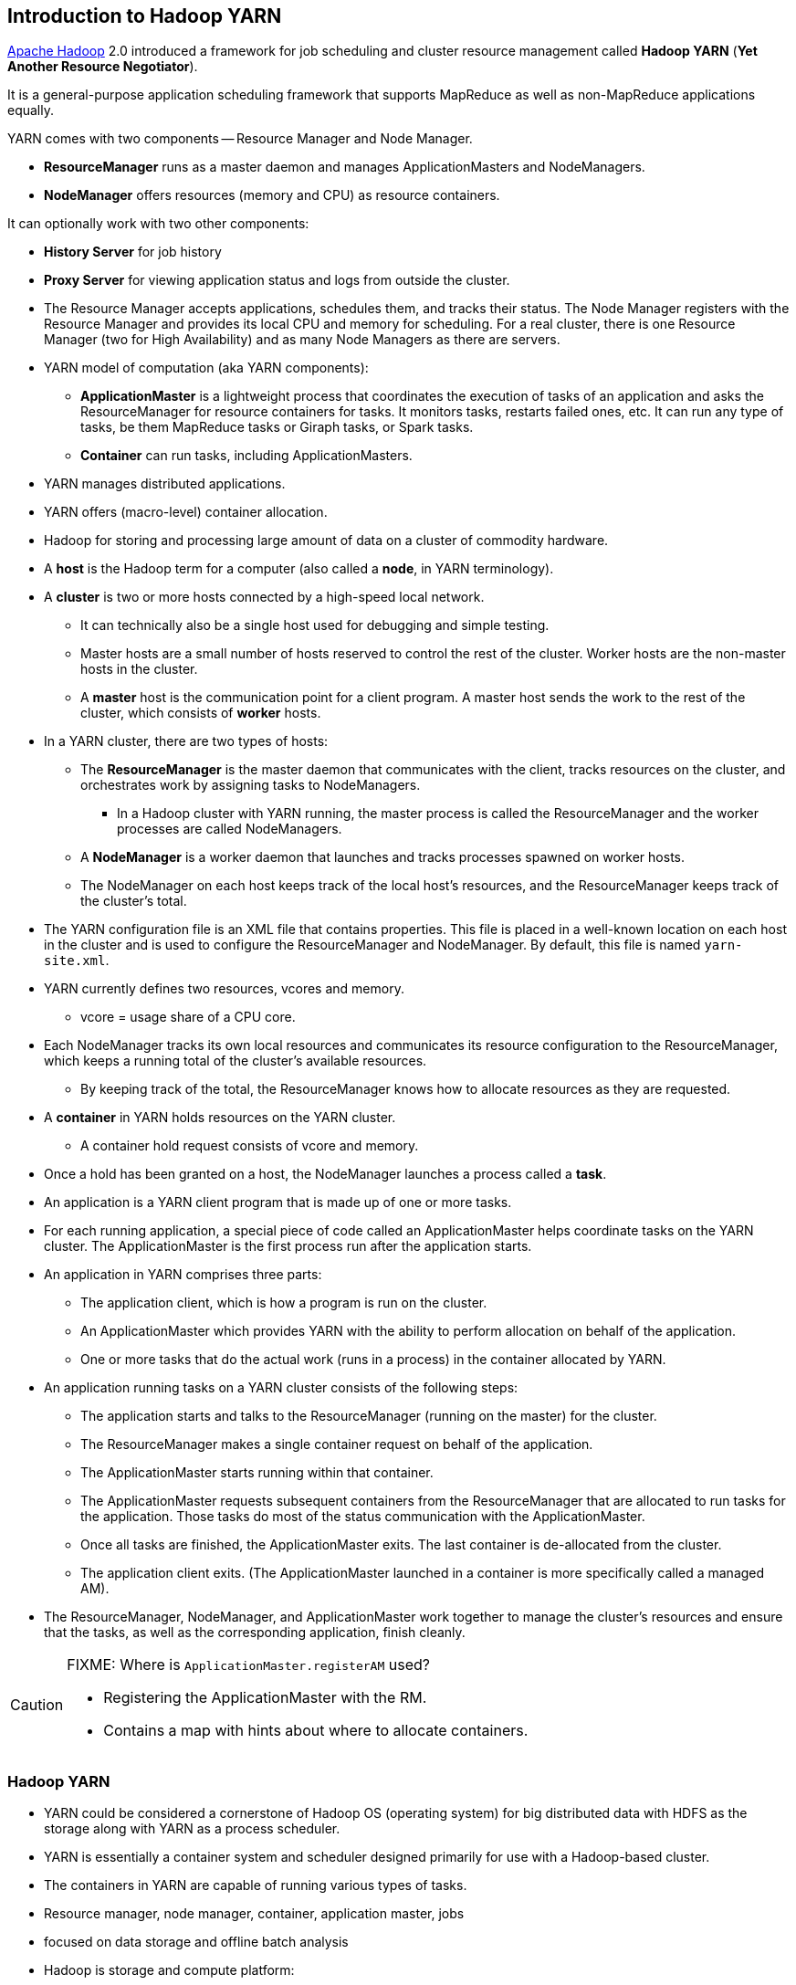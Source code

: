 == Introduction to Hadoop YARN

http://hadoop.apache.org/[Apache Hadoop] 2.0 introduced a framework for job scheduling and cluster resource management called *Hadoop YARN* (*Yet Another Resource Negotiator*).

It is a general-purpose application scheduling framework that supports MapReduce as well as non-MapReduce applications equally.

YARN comes with two components -- Resource Manager and Node Manager.

* *ResourceManager* runs as a master daemon and manages ApplicationMasters and NodeManagers.
* *NodeManager* offers resources (memory and CPU) as resource containers.

It can optionally work with two other components:

* *History Server* for job history
* *Proxy Server* for viewing application status and logs from outside the cluster.

* The Resource Manager accepts applications, schedules them, and tracks their status. The Node Manager registers with the Resource Manager and provides its local CPU and memory for scheduling. For a real cluster, there is one Resource Manager (two for High Availability) and as many Node Managers as there are servers.

* YARN model of computation (aka YARN components):
** *ApplicationMaster* is a lightweight process that coordinates the execution of tasks of an application and asks the ResourceManager for resource containers for tasks. It monitors tasks, restarts failed ones, etc. It can run any type of tasks, be them MapReduce tasks or Giraph tasks, or Spark tasks.

** *Container* can run tasks, including ApplicationMasters.
* YARN manages distributed applications.
* YARN offers (macro-level) container allocation.
* Hadoop for storing and processing large amount of data on a cluster of commodity hardware.

* A *host* is the Hadoop term for a computer (also called a *node*, in YARN terminology).
* A *cluster* is two or more hosts connected by a high-speed local network.
** It can technically also be a single host used for debugging and simple testing.
** Master hosts are a small number of hosts reserved to control the rest of the cluster. Worker hosts are the non-master hosts in the cluster.
** A *master* host is the communication point for a client program. A master host sends the work to the rest of the cluster, which consists of *worker* hosts.
* In a YARN cluster, there are two types of hosts:
** The *ResourceManager* is the master daemon that communicates with the client, tracks resources on the cluster, and orchestrates work by assigning tasks to NodeManagers.
*** In a Hadoop cluster with YARN running, the master process is called the ResourceManager and the worker processes are called NodeManagers.
** A *NodeManager* is a worker daemon that launches and tracks processes spawned on worker hosts.
** The NodeManager on each host keeps track of the local host’s resources, and the ResourceManager keeps track of the cluster’s total.
* The YARN configuration file is an XML file that contains properties. This file is placed in a well-known location on each host in the cluster and is used to configure the ResourceManager and NodeManager. By default, this file is named `yarn-site.xml`.
* YARN currently defines two resources, vcores and memory.
** vcore = usage share of a CPU core.
* Each NodeManager tracks its own local resources and communicates its resource configuration to the ResourceManager, which keeps a running total of the cluster’s available resources.
** By keeping track of the total, the ResourceManager knows how to allocate resources as they are requested.
* A *container* in YARN holds resources on the YARN cluster.
** A container hold request consists of vcore and memory.
* Once a hold has been granted on a host, the NodeManager launches a process called a *task*.
* An application is a YARN client program that is made up of one or more tasks.
* For each running application, a special piece of code called an ApplicationMaster helps coordinate tasks on the YARN cluster. The ApplicationMaster is the first process run after the application starts.
* An application in YARN comprises three parts:
** The application client, which is how a program is run on the cluster.
** An ApplicationMaster which provides YARN with the ability to perform allocation on behalf of the application.
** One or more tasks that do the actual work (runs in a process) in the container allocated by YARN.

* An application running tasks on a YARN cluster consists of the following steps:
** The application starts and talks to the ResourceManager (running on the master) for the cluster.
** The ResourceManager makes a single container request on behalf of the application.
** The ApplicationMaster starts running within that container.
** The ApplicationMaster requests subsequent containers from the ResourceManager that are allocated to run tasks for the application. Those tasks do most of the status communication with the ApplicationMaster.
** Once all tasks are finished, the ApplicationMaster exits. The last container is de-allocated from the cluster.
** The application client exits. (The ApplicationMaster launched in a container is more specifically called a managed AM).
* The ResourceManager, NodeManager, and ApplicationMaster work together to manage the cluster’s resources and ensure that the tasks, as well as the corresponding application, finish cleanly.

[CAUTION]
====
FIXME: Where is `ApplicationMaster.registerAM` used?

* Registering the ApplicationMaster with the RM.
* Contains a map with hints about where to allocate containers.
====

=== Hadoop YARN

* YARN could be considered a cornerstone of Hadoop OS (operating system) for big distributed data with HDFS as the storage along with YARN as a process scheduler.
* YARN is essentially a container system and scheduler designed primarily for use with a Hadoop-based cluster.
* The containers in YARN are capable of running various types of tasks.
* Resource manager, node manager, container, application master, jobs
* focused on data storage and offline batch analysis
* Hadoop is storage and compute platform:
** MapReduce is the computing part.
** HDFS is the storage.
* Hadoop is a resource and cluster manager (YARN)
* Spark runs on YARN clusters, and can read from and save data to HDFS.
** leverages link:spark-data-locality.adoc[data locality]
* Spark needs distributed file system and HDFS (or Amazon S3, but slower) is a great choice.
* HDFS allows for link:spark-data-locality.adoc[data locality].
* Excellent throughput when Spark and Hadoop are both distributed and co-located on the same (YARN or Mesos) cluster nodes.
* HDFS offers (important for initial loading of data):
** high data locality
** high throughput when co-located with Spark
** low latency because of data locality
** very reliable because of replication
* When reading data from HDFS, each `InputSplit` maps to exactly one Spark partition.
* HDFS is distributing files on data-nodes and storing a file on the filesystem, it will be split into partitions.

=== [[i-want-more]] Further reading or watching

* http://www.ibm.com/developerworks/library/bd-yarn-intro/index.html[Introduction to YARN]

* http://blog.cloudera.com/blog/2015/09/untangling-apache-hadoop-yarn-part-1/[Untangling Apache Hadoop YARN, Part 1]

* https://dzone.com/articles/quick-hadoop-startup-in-a-virtual-environment[Quick Hadoop Startup in a Virtual Environment]
